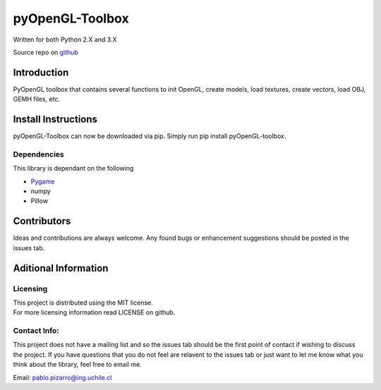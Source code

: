 pyOpenGL-Toolbox
==============

| Written for both Python 2.X and 3.X

Source repo on `github <https://github.com/ppizarror/pyopengl-toolbox>`__

Introduction
------------

PyOpenGL toolbox that contains several functions to init OpenGL, create models,
load textures, create vectors, load OBJ, GEMH files, etc.

Install Instructions
--------------------

pyOpenGL-Toolbox can now be downloaded via pip. Simply run pip install
pyOpenGL-toolbox.

Dependencies
~~~~~~~~~~~~

This library is dependant on the following

-  `Pygame <http://www.pygame.org/download.shtml>`__
-  numpy
-  Pillow

Contributors
------------

Ideas and contributions are always welcome. Any found bugs or
enhancement suggestions should be posted in the issues tab.

Aditional Information
---------------------

Licensing
~~~~~~~~~

| This project is distributed using the MIT license.
| For more licensing information read LICENSE on github.

Contact Info:
~~~~~~~~~~~~~

This project does not have a mailing list and so the issues tab should
be the first point of contact if wishing to discuss the project. If you
have questions that you do not feel are relavent to the issues tab or
just want to let me know what you think about the library, feel free to
email me.

Email: pablo.pizarro@ing.uchile.cl